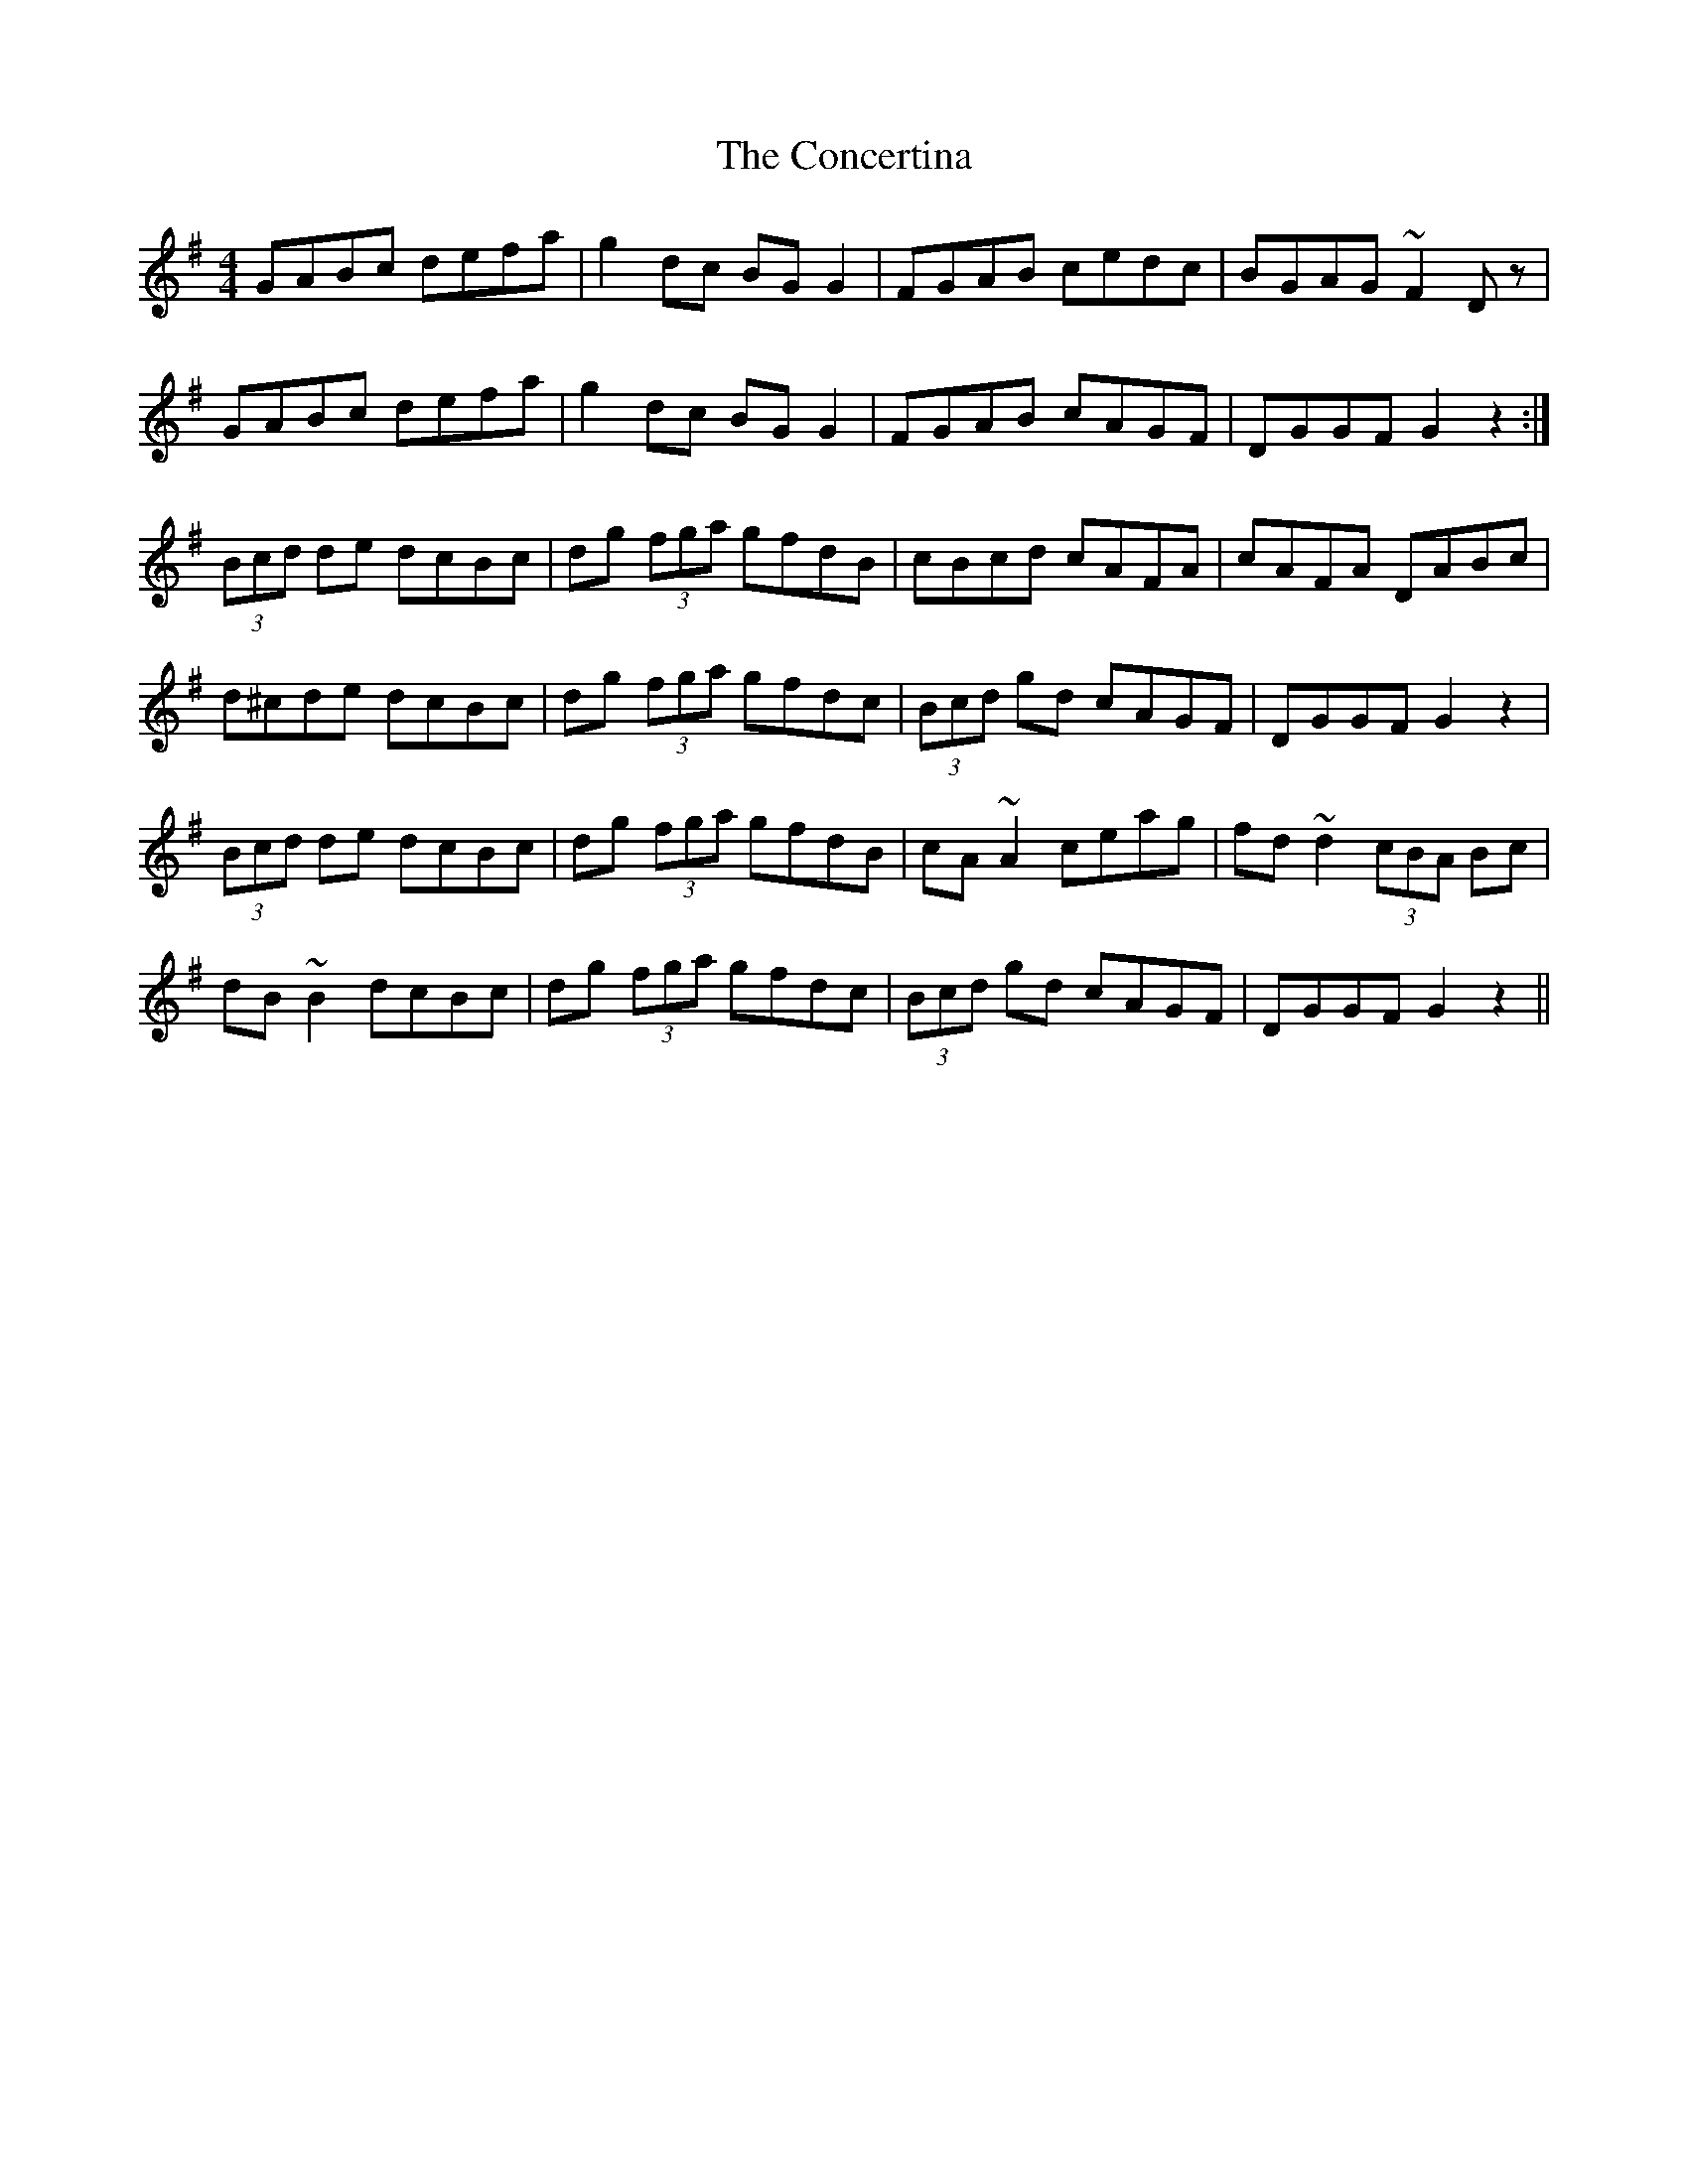 X: 7930
T: Concertina, The
R: hornpipe
M: 4/4
K: Gmajor
GABc defa|g2 dc BG G2|FGAB cedc|BGAG ~F2 Dz|
GABc defa|g2 dc BG G2|FGAB cAGF|DGGF G2 z2:|
(3Bcd de dcBc|dg (3fga gfdB|cBcd cAFA|cAFA DABc|
d^cde dcBc|dg (3fga gfdc|(3Bcd gd cAGF|DGGF G2 z2|
(3Bcd de dcBc|dg (3fga gfdB|cA ~A2 ceag|fd ~d2 (3cBA Bc|
dB ~B2 dcBc|dg (3fga gfdc|(3Bcd gd cAGF|DGGF G2 z2||

